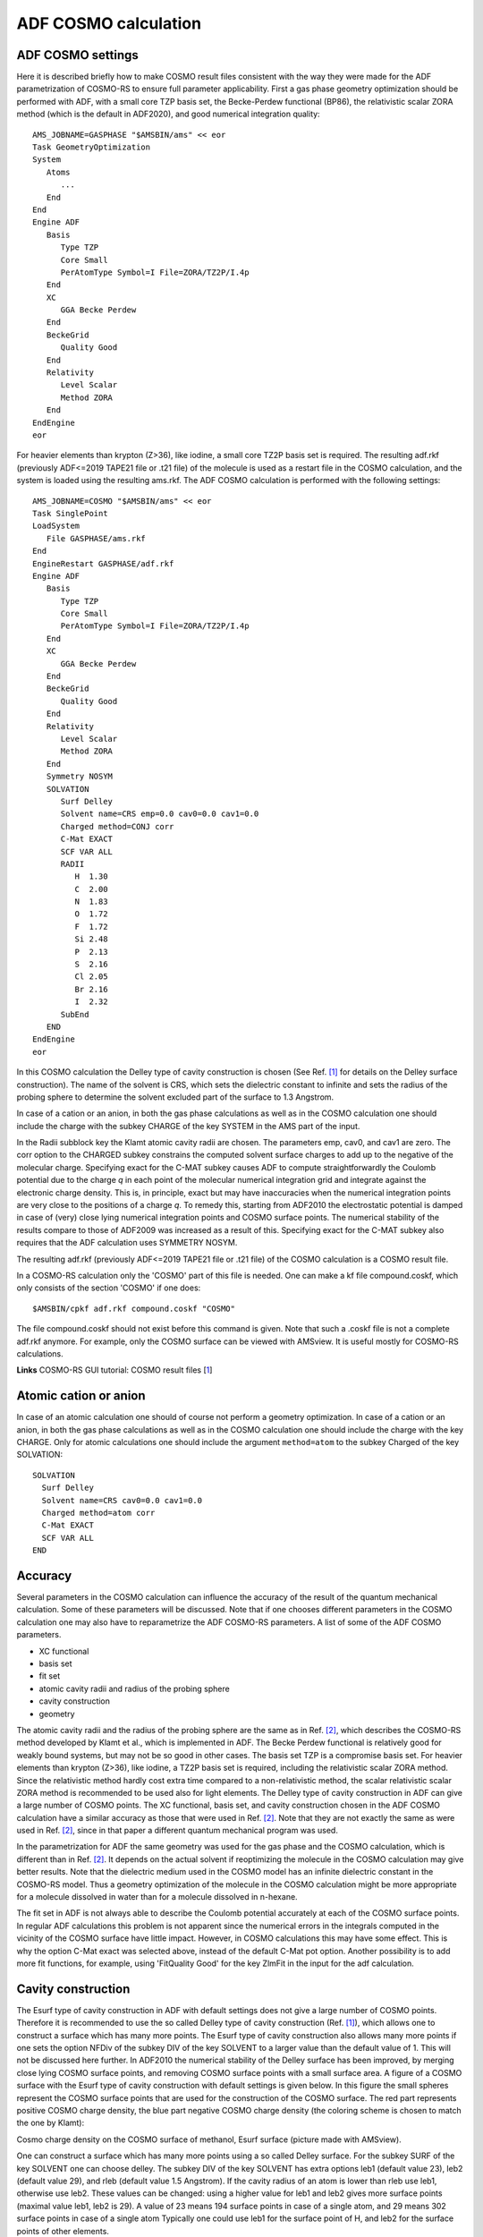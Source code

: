 .. index:: ADF COSMO calculation

ADF COSMO calculation
*********************

.. _metatag ADF_SETTINGS: 
.. index:: ADF COSMO settings
.. index:: adf.rkf file
.. index:: .t21 file
.. index:: COSMO file
.. index:: .coskf file
.. index:: COSKF file

ADF COSMO settings
==================

Here it is described briefly how to make COSMO result files consistent with the way they were made for the ADF parametrization of COSMO-RS to ensure full parameter applicability. First a gas phase geometry optimization should be performed with ADF, with a small core TZP basis set, the  Becke-Perdew functional (BP86), the relativistic scalar ZORA method (which is the default in ADF2020), and good numerical integration quality::
   
   AMS_JOBNAME=GASPHASE "$AMSBIN/ams" << eor
   Task GeometryOptimization
   System
      Atoms
         ...
      End
   End
   Engine ADF
      Basis
         Type TZP
         Core Small
         PerAtomType Symbol=I File=ZORA/TZ2P/I.4p
      End
      XC
         GGA Becke Perdew
      End
      BeckeGrid
         Quality Good
      End
      Relativity 
         Level Scalar
         Method ZORA
      End
   EndEngine
   eor

For heavier elements than krypton (Z>36), like iodine, a small core TZ2P basis set is required. The resulting adf.rkf (previously ADF<=2019 TAPE21 file or .t21 file) of the molecule is used as a restart file in the COSMO calculation, and the system is loaded using the resulting ams.rkf. The ADF COSMO calculation is performed with the following settings::

   AMS_JOBNAME=COSMO "$AMSBIN/ams" << eor
   Task SinglePoint
   LoadSystem
      File GASPHASE/ams.rkf
   End
   EngineRestart GASPHASE/adf.rkf
   Engine ADF
      Basis    
         Type TZP
         Core Small
         PerAtomType Symbol=I File=ZORA/TZ2P/I.4p
      End
      XC
         GGA Becke Perdew
      End
      BeckeGrid
         Quality Good
      End
      Relativity
         Level Scalar
         Method ZORA
      End
      Symmetry NOSYM
      SOLVATION
         Surf Delley
         Solvent name=CRS emp=0.0 cav0=0.0 cav1=0.0
         Charged method=CONJ corr
         C-Mat EXACT
         SCF VAR ALL
         RADII
            H  1.30
            C  2.00
            N  1.83
            O  1.72
            F  1.72
            Si 2.48
            P  2.13
            S  2.16
            Cl 2.05
            Br 2.16
            I  2.32
         SubEnd
      END
   EndEngine
   eor

In this COSMO calculation the Delley type of cavity construction is chosen (See Ref. [#ref1]_ for details on the Delley surface construction). The name of the solvent is CRS, which sets the dielectric constant to infinite and sets the radius of the probing sphere to determine the solvent excluded part of the surface to 1.3 Angstrom. 

In case of a cation or an anion, in both the gas phase calculations as well as in the COSMO calculation one should include the charge with the subkey CHARGE of the key SYSTEM in the AMS part of the input.

In the Radii subblock key the Klamt atomic cavity radii are chosen. The parameters emp, cav0, and cav1 are zero. The corr option to the CHARGED subkey constrains the computed solvent surface charges to add up to the negative of the molecular charge. Specifying exact for the C-MAT subkey causes ADF to compute straightforwardly the Coulomb potential due to the charge *q* in each point of the molecular numerical integration grid and integrate against the electronic charge density. This is, in principle, exact but may have inaccuracies when the numerical integration points are very close to the positions of a charge *q*. To remedy this, starting from ADF2010 the electrostatic potential is damped in case of (very) close lying numerical integration points and COSMO surface points. The numerical stability of the results compare to those of ADF2009 was increased as a result of this. Specifying exact for the C-MAT subkey also requires that the ADF calculation uses SYMMETRY NOSYM.     

The resulting adf.rkf (previously ADF<=2019 TAPE21 file or .t21 file) of the COSMO calculation is a COSMO result file.     

In a COSMO-RS calculation only the 'COSMO' part of this file is needed. One can make a kf file compound.coskf, which only consists of the section 'COSMO' if one does::

   $AMSBIN/cpkf adf.rkf compound.coskf "COSMO"  

The file compound.coskf should not exist before this command is given. Note that such a .coskf file is not a complete adf.rkf anymore. For example, only the COSMO surface can be viewed with AMSview. It is useful mostly for COSMO-RS calculations.   

**Links** COSMO-RS GUI tutorial: COSMO result files [`1  <../Tutorials/COSMO-RS/COSMO_result_files.html>`__]  

Atomic cation or anion
======================

In case of an atomic calculation one should of course not perform a geometry optimization.
In case of a cation or an anion, in both the gas phase calculations as well as in the COSMO calculation one should include the charge with the key CHARGE.
Only for atomic calculations one should include the argument ``method=atom`` to the subkey Charged of the key SOLVATION:

::

   SOLVATION
     Surf Delley
     Solvent name=CRS cav0=0.0 cav1=0.0
     Charged method=atom corr
     C-Mat EXACT
     SCF VAR ALL 
   END


.. index:: COSMO accuracy: 

Accuracy
========

Several parameters in the COSMO calculation can influence the accuracy of the result of the quantum mechanical calculation. Some of these parameters will be discussed. Note that if one chooses different parameters in the COSMO calculation one may also have to reparametrize the ADF COSMO-RS parameters. A list of some of the ADF COSMO parameters. 

+ XC functional

+ basis set

+ fit set

+ atomic cavity radii and radius of the probing sphere

+ cavity construction

+ geometry

The atomic cavity radii and the radius of the probing sphere are the same as in Ref. [#ref2]_, which describes the COSMO-RS method developed by Klamt et al., which is implemented in ADF. The Becke Perdew functional is relatively good for weakly bound systems, but may not be so good in other cases. The basis set TZP is a compromise basis set. For heavier elements than krypton (Z>36), like iodine, a TZ2P basis set is required, including the relativistic scalar ZORA method. Since the relativistic method hardly cost extra time compared to a non-relativistic method, the scalar relativistic scalar ZORA method is recommended to be used also for light elements. The Delley type of cavity construction in ADF can give a large number of COSMO points. The XC functional, basis set, and cavity construction chosen in the ADF COSMO calculation have a similar accuracy as those that were used in Ref. [#ref2]_. Note that they are not exactly the same as were used in Ref. [#ref2]_, since in that paper a different quantum mechanical program was used. 

In the parametrization for ADF the same geometry was used for the gas phase and the COSMO calculation, which is different than in Ref. [#ref2]_. It depends on the actual solvent if reoptimizing the molecule in the COSMO calculation may give better results. Note that the dielectric medium used in the COSMO model has an infinite dielectric constant in the COSMO-RS model. Thus a geometry optimization of the molecule in the COSMO calculation might be more appropriate for a molecule dissolved in water than for a molecule dissolved in n-hexane. 

The fit set in ADF is not always able to describe the Coulomb potential accurately at each of the COSMO surface points. In regular ADF calculations this problem is not apparent since the numerical errors in the integrals computed in the vicinity of the COSMO surface have little impact. However, in COSMO calculations this may have some effect. This is why the option C-Mat exact was selected above, instead of the default C-Mat pot option. Another possibility is to add more fit functions, for example, using 'FitQuality Good' for the key ZlmFit in the input for the adf calculation. 

.. _metatag CAVITY: 
.. index:: COSMO cavity construction: 
.. index:: cavity construction: 

Cavity construction
===================

The Esurf type of cavity construction in ADF with default settings does not give a large number of COSMO points. Therefore it is recommended to use the so called Delley type of cavity construction (Ref. [#ref1]_), which allows one to construct a surface which has many more points. The Esurf type of cavity construction also allows many more points if one sets the option NFDiv of the subkey DIV of the key SOLVENT to a larger value than the default value of 1. This will not be discussed here further. In ADF2010 the numerical stability of the Delley surface has been improved, by merging close lying COSMO surface points,  and removing COSMO surface points with a small surface area. A figure of a COSMO surface with the Esurf type of cavity construction with default settings is given below. In this figure the small spheres represent the COSMO surface points that are used for the construction of the COSMO surface. The red part represents positive COSMO charge density, the blue part negative COSMO charge density (the coloring scheme is chosen to match the one by Klamt): 

.. image:: Images/methanolesurf.png
   :width: 10 cm

Cosmo charge density on the COSMO surface of methanol, Esurf surface (picture made with AMSview).

One can construct a surface which has many more points using a so called Delley surface. For the subkey SURF of the key SOLVENT one can choose delley. The subkey DIV of the key SOLVENT has extra options leb1 (default value 23), leb2 (default value 29), and rleb (default value 1.5 Angstrom). If the cavity radius of an atom is lower than rleb use leb1, otherwise use leb2. These values can be changed: using a higher value for leb1 and leb2 gives more surface points (maximal value leb1, leb2 is 29). A value of 23 means 194 surface points in case of a single atom, and 29 means 302 surface points in case  of a single atom Typically one could use leb1 for the surface point of H, and leb2 for the surface points of other elements. 

The next figure is made with the following (default for the Delley surface) settings: 

::

   SOLVATION
       SURF Delley
       DIV leb1=23 leb2=29 rleb=1.5
   END

.. image:: Images/methanoldelley.png
   :width: 10 cm


Cosmo charge density on the COSMO surface of methanol, Delley surface (picture made with AMSview).

The different ways of constructing the cavity has some consequences for the :math:`\sigma`-profile of methanol, see the figure below: 

.. image:: Images/methanolsigmaprofile.png
   :width: 10 cm


:math:`\sigma`-profiles of methanol (picture made with the CRS-GUI). In this picture the blue line is the :math:`\sigma`-profile with the Esurf type of construction, the red line is that with the Delley type of construction with many surface points. For comparison, the green line is the :math:`\sigma`-profile of methanol if a large QZ4P basis set is used, again with the Delley type of construction with many surface points.


.. only:: html

  .. rubric:: References

.. [#ref1] B.\  Delley,  *The conductor-like screening model for polymers and surfaces.*  `Molecular Simulation 32, 117 (2006) <https://doi.org/10.1080/08927020600589684>`__ 

.. [#ref2] A.\  Klamt, V. Jonas, T. Bürger and J.C. Lohrenz,  *Refinement and Parametrization of COSMO-RS.*  `J. Phys. Chem. A 102, 5074 (1998) <https://doi.org/10.1021/jp980017s>`__ 
